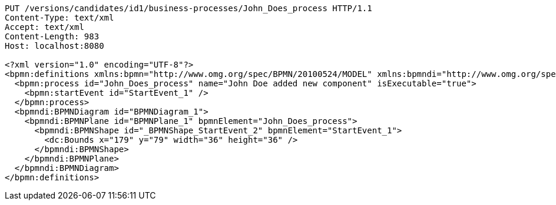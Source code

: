 [source,http,options="nowrap"]
----
PUT /versions/candidates/id1/business-processes/John_Does_process HTTP/1.1
Content-Type: text/xml
Accept: text/xml
Content-Length: 983
Host: localhost:8080

<?xml version="1.0" encoding="UTF-8"?>
<bpmn:definitions xmlns:bpmn="http://www.omg.org/spec/BPMN/20100524/MODEL" xmlns:bpmndi="http://www.omg.org/spec/BPMN/20100524/DI" xmlns:dc="http://www.omg.org/spec/DD/20100524/DC" xmlns:modeler="http://camunda.org/schema/modeler/1.0" id="Definitions_1poh5q3" targetNamespace="http://bpmn.io/schema/bpmn" exporter="Camunda Modeler" exporterVersion="5.1.0" modeler:executionPlatform="Camunda Cloud" modeler:executionPlatformVersion="8.0.0">
  <bpmn:process id="John_Does_process" name="John Doe added new component" isExecutable="true">
    <bpmn:startEvent id="StartEvent_1" />
  </bpmn:process>
  <bpmndi:BPMNDiagram id="BPMNDiagram_1">
    <bpmndi:BPMNPlane id="BPMNPlane_1" bpmnElement="John_Does_process">
      <bpmndi:BPMNShape id="_BPMNShape_StartEvent_2" bpmnElement="StartEvent_1">
        <dc:Bounds x="179" y="79" width="36" height="36" />
      </bpmndi:BPMNShape>
    </bpmndi:BPMNPlane>
  </bpmndi:BPMNDiagram>
</bpmn:definitions>
----